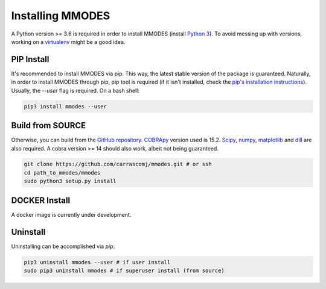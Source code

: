 Installing MMODES
=================

A Python version >= 3.6 is required in order to install MMODES (install `Python 3 <https://www.python.org/downloads/>`_).
To avoid messing up with versions, working on a `virtualenv <https://virtualenv.pypa.io/en/stable/>`_ might be a good idea.

PIP Install
~~~~~~~~~~~
It's recommended to install MMODES via pip. This way, the latest stable version
of the package is guaranteed. Naturally, in order to install MMODES through pip,
pip tool is required (if it isn't installed, check the `pip's installation instructions <https://pip.pypa.io/en/stable/installing/>`_).
Usually, the *--user* flag is required. On a bash shell:

.. code:: bash

    pip3 install mmodes --user

Build from SOURCE
~~~~~~~~~~~~~~~~~
Otherwise, you can build from the `GitHub repository <https://github.com/carrascomj/mmodes>`_. `COBRApy <https://opencobra.github.io/cobrapy/>`_
version used is 15.2. `Scipy <https://www.scipy.org/>`_, `numpy <https://www.numpy.org/>`_,
`matplotlib <https://matplotlib.org/>`_ and `dill <https://pypi.org/project/dill/>`_
are also required. A cobra version >= 14 should also work, albeit not being guaranteed.

.. code:: bash

    git clone https://github.com/carrascomj/mmodes.git # or ssh
    cd path_to_mmodes/mmodes
    sudo python3 setup.py install

DOCKER Install
~~~~~~~~~~~~~~
A docker image is currently under development.

Uninstall
~~~~~~~~~
Uninstalling can be accomplished via *pip*:

.. code:: bash

    pip3 uninstall mmodes --user # if user install
    sudo pip3 uninstall mmodes # if superuser install (from source)
